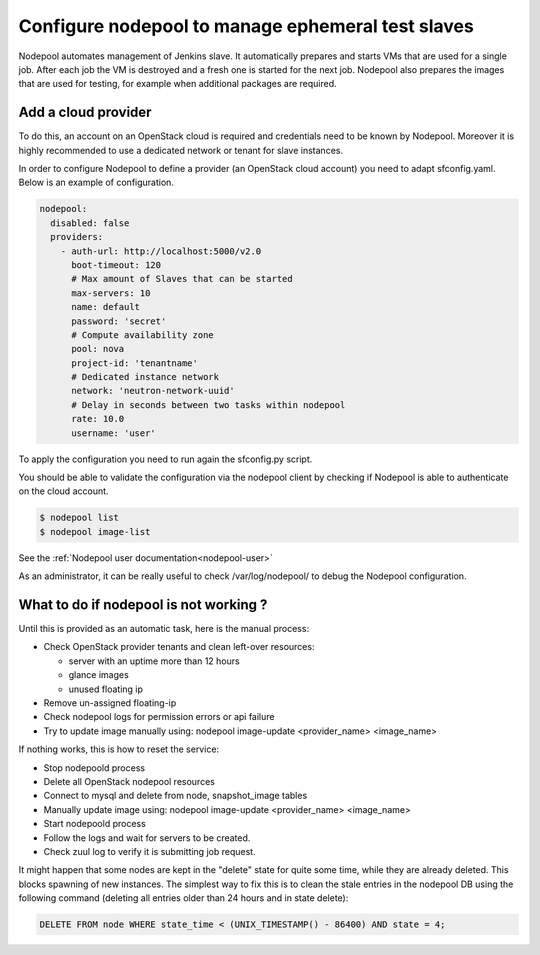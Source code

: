 .. _nodepool-operator:

Configure nodepool to manage ephemeral test slaves
--------------------------------------------------

Nodepool automates management of Jenkins slave. It automatically prepares and
starts VMs that are used for a single job. After each job the VM is destroyed
and a fresh one is started for the next job. Nodepool also prepares the images
that are used for testing, for example when additional packages are required.


Add a cloud provider
^^^^^^^^^^^^^^^^^^^^

To do this, an account on an OpenStack cloud is required and credentials need to
be known by Nodepool. Moreover it is highly recommended to use a dedicated
network or tenant for slave instances.

In order to configure Nodepool to define a provider (an OpenStack cloud account) you need
to adapt sfconfig.yaml. Below is an example of configuration.

.. code-block:: yaml

 nodepool:
   disabled: false
   providers:
     - auth-url: http://localhost:5000/v2.0
       boot-timeout: 120
       # Max amount of Slaves that can be started
       max-servers: 10
       name: default
       password: 'secret'
       # Compute availability zone
       pool: nova
       project-id: 'tenantname'
       # Dedicated instance network
       network: 'neutron-network-uuid'
       # Delay in seconds between two tasks within nodepool
       rate: 10.0
       username: 'user'

To apply the configuration you need to run again the sfconfig.py script.

You should be able to validate the configuration via the nodepool client by checking if
Nodepool is able to authenticate on the cloud account.

.. code-block:: bash

 $ nodepool list
 $ nodepool image-list

See the :ref:`Nodepool user documentation<nodepool-user>`

As an administrator, it can be really useful to check /var/log/nodepool/ to debug the Nodepool
configuration.


What to do if nodepool is not working ?
^^^^^^^^^^^^^^^^^^^^^^^^^^^^^^^^^^^^^^^

Until this is provided as an automatic task, here is the manual process:

* Check OpenStack provider tenants and clean left-over resources:

  * server with an uptime more than 12 hours
  * glance images
  * unused floating ip

* Remove un-assigned floating-ip
* Check nodepool logs for permission errors or api failure
* Try to update image manually using:
  nodepool image-update <provider_name> <image_name>

If nothing works, this is how to reset the service:

* Stop nodepoold process
* Delete all OpenStack nodepool resources
* Connect to mysql and delete from node, snapshot_image tables
* Manually update image using:
  nodepool image-update <provider_name> <image_name>
* Start nodepoold process
* Follow the logs and wait for servers to be created.
* Check zuul log to verify it is submitting job request.

It might happen that some nodes are kept in the "delete" state for quite some
time, while they are already deleted. This blocks spawning of new instances.
The simplest way to fix this is to clean the stale entries in the nodepool DB
using the following command (deleting all entries older than 24 hours and in
state delete):

.. code-block:: mysql

     DELETE FROM node WHERE state_time < (UNIX_TIMESTAMP() - 86400) AND state = 4;

